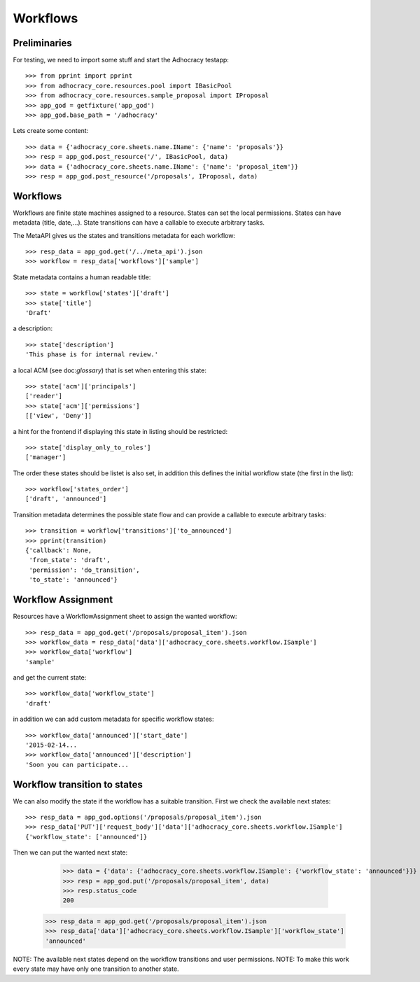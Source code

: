 Workflows
==========

Preliminaries
-------------

For testing, we need to import some stuff and start the Adhocracy testapp::

    >>> from pprint import pprint
    >>> from adhocracy_core.resources.pool import IBasicPool
    >>> from adhocracy_core.resources.sample_proposal import IProposal
    >>> app_god = getfixture('app_god')
    >>> app_god.base_path = '/adhocracy'

Lets create some content::

    >>> data = {'adhocracy_core.sheets.name.IName': {'name': 'proposals'}}
    >>> resp = app_god.post_resource('/', IBasicPool, data)
    >>> data = {'adhocracy_core.sheets.name.IName': {'name': 'proposal_item'}}
    >>> resp = app_god.post_resource('/proposals', IProposal, data)


Workflows
---------

Workflows are finite state machines assigned to a resource.
States can set the local permissions.
States can have metadata (title, date,...).
State transitions can have a callable to execute arbitrary tasks.

The MetaAPI gives us the states and transitions metadata for each workflow::

    >>> resp_data = app_god.get('/../meta_api').json
    >>> workflow = resp_data['workflows']['sample']

State metadata contains a human readable title::

    >>> state = workflow['states']['draft']
    >>> state['title']
    'Draft'

a description::

    >>> state['description']
    'This phase is for internal review.'

a local ACM (see doc:`glossary`) that is set when entering this state::

    >>> state['acm']['principals']
    ['reader']
    >>> state['acm']['permissions']
    [['view', 'Deny']]


a hint for the frontend if displaying this state in listing should be restricted::

    >>> state['display_only_to_roles']
    ['manager']

The order these states should be listet is also set, in addition this
defines the initial workflow state (the first in the list)::

    >>> workflow['states_order']
    ['draft', 'announced']

Transition metadata determines the possible state flow and can provide a callable to
execute arbitrary tasks::

     >>> transition = workflow['transitions']['to_announced']
     >>> pprint(transition)
     {'callback': None,
      'from_state': 'draft',
      'permission': 'do_transition',
      'to_state': 'announced'}


Workflow Assignment
-------------------

Resources have a WorkflowAssignment sheet to assign the wanted workflow::

    >>> resp_data = app_god.get('/proposals/proposal_item').json
    >>> workflow_data = resp_data['data']['adhocracy_core.sheets.workflow.ISample']
    >>> workflow_data['workflow']
    'sample'

and get the current state::

    >>> workflow_data['workflow_state']
    'draft'


in addition we can add custom metadata for specific workflow states::

    >>> workflow_data['announced']['start_date']
    '2015-02-14...
    >>> workflow_data['announced']['description']
    'Soon you can participate...


Workflow transition to states
-----------------------------

We can also modify the state if the workflow has a suitable transition.
First we check the available next states::

    >>> resp_data = app_god.options('/proposals/proposal_item').json
    >>> resp_data['PUT']['request_body']['data']['adhocracy_core.sheets.workflow.ISample']
    {'workflow_state': ['announced']}

Then we can put the wanted next state:

     >>> data = {'data': {'adhocracy_core.sheets.workflow.ISample': {'workflow_state': 'announced'}}}
     >>> resp = app_god.put('/proposals/proposal_item', data)
     >>> resp.status_code
     200

    >>> resp_data = app_god.get('/proposals/proposal_item').json
    >>> resp_data['data']['adhocracy_core.sheets.workflow.ISample']['workflow_state']
    'announced'

NOTE: The available next states depend on the workflow transitions and user permissions.
NOTE: To make this work every state may have only one transition to another state.
